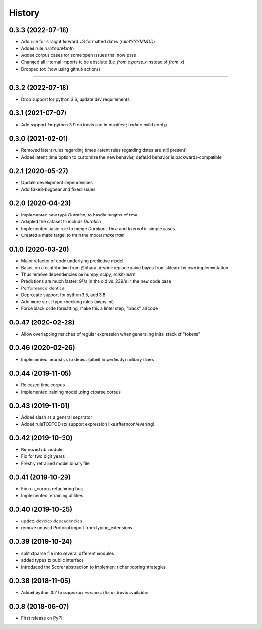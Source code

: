=======
History
=======

0.3.3 (2022-07-18)
------------------

* Add rule for straight forward US formatted dates (`ruleYYYYMMDD`)
* Added rule `ruleYearMonth`
* Added corpus cases for some open issues that now pass
* Changed all internal imports to be absolute (i.e. `from ctparse.x` instead of `from .x`)
* Dropped `tox` (now using github actions)

=======

0.3.2 (2022-07-18)
------------------

* Drop support for python 3.6, update dev requirements

0.3.1 (2021-07-07)
------------------

* Add support for python 3.9 on travis and in manifest; update build config

0.3.0 (2021-02-01)
------------------

* Removed latent rules regarding times (latent rules regarding dates are still present)
* Added latent_time option to customize the new behavior, defauld behavior is backwards-compatible

0.2.1 (2020-05-27)
------------------

* Update development dependencies
* Add flake8-bugbear and fixed issues

0.2.0 (2020-04-23)
------------------

* Implemented new type `Duration`, to handle lengths of time
* Adapted the dataset to include `Duration`
* Implemented basic rule to merge `Duration`, `Time` and `Interval` in simple cases.
* Created a make target to train the model `make train`

0.1.0 (2020-03-20)
------------------

* Major refactor of code underlying predictive model
* Based on a contribution from @bharathi-srini: replace naive bayes from sklearn by own implementation
* Thus remove dependencies on numpy, scipy, scikit-learn
* Predictions are much faster: 97/s in the old vs. 239/s in the new code base
* Performance identical
* Deprecate support for python 3.5, add 3.8
* Add more strict type checking rules (mypy.ini)
* Force black code formatting, make this a linter step, "black" all code

0.0.47 (2020-02-28)
-------------------

* Allow overlapping matches of regular expression when generating inital stack of "tokens"

0.0.46 (2020-02-26)
-------------------

* Implemented heuristics to detect (albeit imperfectly) military times

0.0.44 (2019-11-05)
-------------------

* Released time corpus
* Implemented training model using ctparse corpus

0.0.43 (2019-11-01)
-------------------

* Added slash as a general separator
* Added ruleTODTOD (to support expression like afternoon/evening)

0.0.42 (2019-10-30)
-------------------

* Removed nb module
* Fix for two digit years
* Freshly retrained model binary file

0.0.41 (2019-10-29)
-------------------

* Fix run_corpus refactoring bug
* Implemented retraining utilities

0.0.40 (2019-10-25)
-------------------

* update develop dependencies
* remove unused Protocol import from typing_extensions

0.0.39 (2019-10-24)
-------------------

* split ctparse file into several different modules
* added types to public interface
* introduced the Scorer abstraction to implement richer scoring strategies

0.0.38 (2018-11-05)
-------------------

* Added python 3.7 to supported versions (fix on travis available)

0.0.8 (2018-06-07)
------------------

* First release on PyPI.
